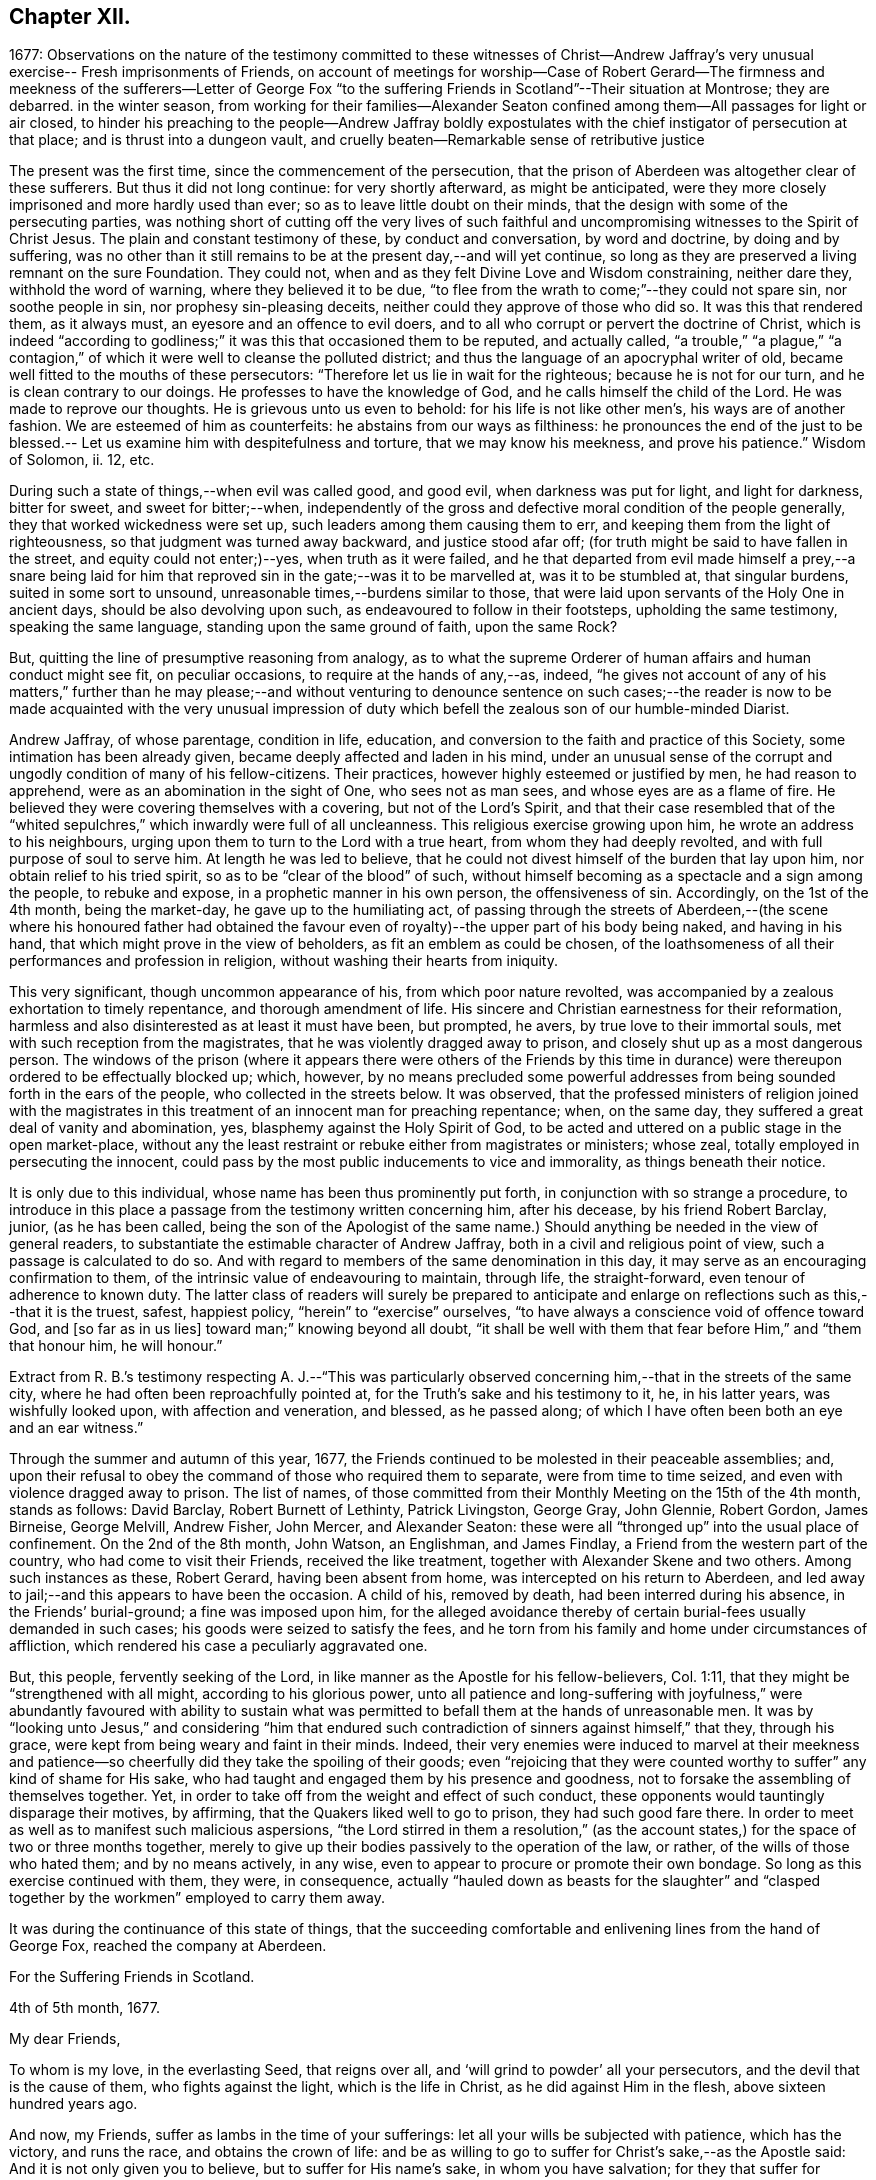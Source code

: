 == Chapter XII.

1677:
Observations on the nature of the testimony committed to these witnesses of Christ--Andrew
Jaffray`'s very unusual exercise-- Fresh imprisonments of Friends,
on account of meetings for worship--Case of Robert Gerard--The
firmness and meekness of the sufferers--Letter of George Fox "`to
the suffering Friends in Scotland`"--Their situation at Montrose;
they are debarred.
in the winter season,
from working for their families--Alexander Seaton confined
among them--All passages for light or air closed,
to hinder his preaching to the people--Andrew Jaffray boldly expostulates
with the chief instigator of persecution at that place;
and is thrust into a dungeon vault,
and cruelly beaten--Remarkable sense of retributive justice

The present was the first time, since the commencement of the persecution,
that the prison of Aberdeen was altogether clear of these sufferers.
But thus it did not long continue: for very shortly afterward, as might be anticipated,
were they more closely imprisoned and more hardly used than ever;
so as to leave little doubt on their minds,
that the design with some of the persecuting parties,
was nothing short of cutting off the very lives of such faithful
and uncompromising witnesses to the Spirit of Christ Jesus.
The plain and constant testimony of these, by conduct and conversation,
by word and doctrine, by doing and by suffering,
was no other than it still remains to be at the present day,--and will yet continue,
so long as they are preserved a living remnant on the sure Foundation.
They could not, when and as they felt Divine Love and Wisdom constraining,
neither dare they, withhold the word of warning, where they believed it to be due,
"`to flee from the wrath to come;`"--they could not spare sin, nor soothe people in sin,
nor prophesy sin-pleasing deceits, neither could they approve of those who did so.
It was this that rendered them, as it always must,
an eyesore and an offence to evil doers,
and to all who corrupt or pervert the doctrine of Christ,
which is indeed "`according to godliness;`" it was this that occasioned them to be reputed,
and actually called,
"`a trouble,`" "`a plague,`" "`a contagion,`" of
which it were well to cleanse the polluted district;
and thus the language of an apocryphal writer of old,
became well fitted to the mouths of these persecutors:
"`Therefore let us lie in wait for the righteous; because he is not for our turn,
and he is clean contrary to our doings.
He professes to have the knowledge of God, and he calls himself the child of the Lord.
He was made to reprove our thoughts.
He is grievous unto us even to behold: for his life is not like other men`'s,
his ways are of another fashion.
We are esteemed of him as counterfeits: he abstains from our ways as filthiness:
he pronounces the end of the just to be blessed.--
Let us examine him with despitefulness and torture,
that we may know his meekness, and prove his patience.`"
Wisdom of Solomon, ii.
12, etc.

During such a state of things,--when evil was called good, and good evil,
when darkness was put for light, and light for darkness, bitter for sweet,
and sweet for bitter;--when,
independently of the gross and defective moral condition of the people generally,
they that worked wickedness were set up, such leaders among them causing them to err,
and keeping them from the light of righteousness,
so that judgment was turned away backward, and justice stood afar off;
(for truth might be said to have fallen in the street, and equity could not enter;)--yes,
when truth as it were failed,
and he that departed from evil made himself a prey,--a snare being laid
for him that reproved sin in the gate;--was it to be marvelled at,
was it to be stumbled at, that singular burdens, suited in some sort to unsound,
unreasonable times,--burdens similar to those,
that were laid upon servants of the Holy One in ancient days,
should be also devolving upon such, as endeavoured to follow in their footsteps,
upholding the same testimony, speaking the same language,
standing upon the same ground of faith, upon the same Rock?

But, quitting the line of presumptive reasoning from analogy,
as to what the supreme Orderer of human affairs and human conduct might see fit,
on peculiar occasions, to require at the hands of any,--as, indeed,
"`he gives not account of any of his matters,`" further than he may please;--and
without venturing to denounce sentence on such cases;--the reader is now
to be made acquainted with the very unusual impression of duty which befell
the zealous son of our humble-minded Diarist.

Andrew Jaffray, of whose parentage, condition in life, education,
and conversion to the faith and practice of this Society,
some intimation has been already given, became deeply affected and laden in his mind,
under an unusual sense of the corrupt and ungodly condition of many of his fellow-citizens.
Their practices, however highly esteemed or justified by men, he had reason to apprehend,
were as an abomination in the sight of One, who sees not as man sees,
and whose eyes are as a flame of fire.
He believed they were covering themselves with a covering, but not of the Lord`'s Spirit,
and that their case resembled that of the "`whited
sepulchres,`" which inwardly were full of all uncleanness.
This religious exercise growing upon him, he wrote an address to his neighbours,
urging upon them to turn to the Lord with a true heart,
from whom they had deeply revolted, and with full purpose of soul to serve him.
At length he was led to believe,
that he could not divest himself of the burden that lay upon him,
nor obtain relief to his tried spirit, so as to be "`clear of the blood`" of such,
without himself becoming as a spectacle and a sign among the people,
to rebuke and expose, in a prophetic manner in his own person, the offensiveness of sin.
Accordingly, on the 1st of the 4th month, being the market-day,
he gave up to the humiliating act,
of passing through the streets of Aberdeen,--(the scene where his honoured father
had obtained the favour even of royalty)--the upper part of his body being naked,
and having in his hand, that which might prove in the view of beholders,
as fit an emblem as could be chosen,
of the loathsomeness of all their performances and profession in religion,
without washing their hearts from iniquity.

This very significant, though uncommon appearance of his,
from which poor nature revolted,
was accompanied by a zealous exhortation to timely repentance,
and thorough amendment of life.
His sincere and Christian earnestness for their reformation,
harmless and also disinterested as at least it must have been, but prompted, he avers,
by true love to their immortal souls, met with such reception from the magistrates,
that he was violently dragged away to prison,
and closely shut up as a most dangerous person.
The windows of the prison (where it appears there were others of the Friends
by this time in durance) were thereupon ordered to be effectually blocked up;
which, however,
by no means precluded some powerful addresses from
being sounded forth in the ears of the people,
who collected in the streets below.
It was observed,
that the professed ministers of religion joined with the magistrates
in this treatment of an innocent man for preaching repentance;
when, on the same day, they suffered a great deal of vanity and abomination, yes,
blasphemy against the Holy Spirit of God,
to be acted and uttered on a public stage in the open market-place,
without any the least restraint or rebuke either from magistrates or ministers;
whose zeal, totally employed in persecuting the innocent,
could pass by the most public inducements to vice and immorality,
as things beneath their notice.

It is only due to this individual, whose name has been thus prominently put forth,
in conjunction with so strange a procedure,
to introduce in this place a passage from the testimony written concerning him,
after his decease, by his friend Robert Barclay, junior, (as he has been called,
being the son of the Apologist of the same name.) Should
anything be needed in the view of general readers,
to substantiate the estimable character of Andrew Jaffray,
both in a civil and religious point of view, such a passage is calculated to do so.
And with regard to members of the same denomination in this day,
it may serve as an encouraging confirmation to them,
of the intrinsic value of endeavouring to maintain, through life, the straight-forward,
even tenour of adherence to known duty.
The latter class of readers will surely be prepared to anticipate
and enlarge on reflections such as this,--that it is the truest,
safest, happiest policy, "`herein`" to "`exercise`" ourselves,
"`to have always a conscience void of offence toward God, and +++[+++so far as in us lies]
toward man;`" knowing beyond all doubt,
"`it shall be well with them that fear before Him,`" and "`them that honour him,
he will honour.`"

Extract from R. B.`'s testimony respecting A. J.--"`This was particularly
observed concerning him,--that in the streets of the same city,
where he had often been reproachfully pointed at,
for the Truth`'s sake and his testimony to it, he, in his latter years,
was wishfully looked upon, with affection and veneration, and blessed,
as he passed along; of which I have often been both an eye and an ear witness.`"

Through the summer and autumn of this year, 1677,
the Friends continued to be molested in their peaceable assemblies; and,
upon their refusal to obey the command of those who required them to separate,
were from time to time seized, and even with violence dragged away to prison.
The list of names,
of those committed from their Monthly Meeting on the 15th of the 4th month,
stands as follows: David Barclay, Robert Burnett of Lethinty, Patrick Livingston,
George Gray, John Glennie, Robert Gordon, James Birneise, George Melvill, Andrew Fisher,
John Mercer, and Alexander Seaton:
these were all "`thronged up`" into the usual place of confinement.
On the 2nd of the 8th month, John Watson, an Englishman, and James Findlay,
a Friend from the western part of the country, who had come to visit their Friends,
received the like treatment, together with Alexander Skene and two others.
Among such instances as these, Robert Gerard, having been absent from home,
was intercepted on his return to Aberdeen,
and led away to jail;--and this appears to have been the occasion.
A child of his, removed by death, had been interred during his absence,
in the Friends`' burial-ground; a fine was imposed upon him,
for the alleged avoidance thereby of certain burial-fees usually demanded in such cases;
his goods were seized to satisfy the fees,
and he torn from his family and home under circumstances of affliction,
which rendered his case a peculiarly aggravated one.

But, this people, fervently seeking of the Lord,
in like manner as the Apostle for his fellow-believers, Col. 1:11,
that they might be "`strengthened with all might, according to his glorious power,
unto all patience and long-suffering with joyfulness,`" were abundantly favoured with
ability to sustain what was permitted to befall them at the hands of unreasonable men.
It was by "`looking unto Jesus,`" and considering "`him that endured
such contradiction of sinners against himself,`" that they,
through his grace, were kept from being weary and faint in their minds.
Indeed,
their very enemies were induced to marvel at their meekness and
patience--so cheerfully did they take the spoiling of their goods;
even "`rejoicing that they were counted worthy to
suffer`" any kind of shame for His sake,
who had taught and engaged them by his presence and goodness,
not to forsake the assembling of themselves together.
Yet, in order to take off from the weight and effect of such conduct,
these opponents would tauntingly disparage their motives, by affirming,
that the Quakers liked well to go to prison, they had such good fare there.
In order to meet as well as to manifest such malicious aspersions,
"`the Lord stirred in them a resolution,`" (as the account
states,) for the space of two or three months together,
merely to give up their bodies passively to the operation of the law, or rather,
of the wills of those who hated them; and by no means actively, in any wise,
even to appear to procure or promote their own bondage.
So long as this exercise continued with them, they were, in consequence,
actually "`hauled down as beasts for the slaughter`" and "`clasped
together by the workmen`" employed to carry them away.

It was during the continuance of this state of things,
that the succeeding comfortable and enlivening lines from the hand of George Fox,
reached the company at Aberdeen.

For the Suffering Friends in Scotland.

4th of 5th month, 1677.

My dear Friends,

To whom is my love, in the everlasting Seed, that reigns over all,
and '`will grind to powder`' all your persecutors,
and the devil that is the cause of them, who fights against the light,
which is the life in Christ, as he did against Him in the flesh,
above sixteen hundred years ago.

And now, my Friends, suffer as lambs in the time of your sufferings:
let all your wills be subjected with patience, which has the victory, and runs the race,
and obtains the crown of life:
and be as willing to go to suffer for Christ`'s sake,--as the Apostle said:
And it is not only given you to believe, but to suffer for His name`'s sake,
in whom you have salvation; for they that suffer for righteousness`' sake are blessed,
and theirs is the kingdom of God.
And, by faith the holy men of God had the victory,
as you may see at large in Hebrews 11th ch.
So, nothing is overcome by any man`'s will, but by faith that gives access to God,
in which they please God.
And +++[+++thus]
I do believe, that all your sufferings will be for good;
both to the establishing yourselves upon the holy Rock of life,
(who was the foundation of the sufferers, the prophets and the apostles,
who is the Anointed and the Saviour,) and to the answering that of God
in all people:--For the Lord has a great work and seed in that nation.

So, live in the Spirit, that mortifies all, and circumcises all, and baptizes all, that,
in the Spirit, you may sow to the Spirit, and of the Spirit reap life eternal.
For there are seedsmen enough in your nation,
and makers of seedsmen in the form and the letter, which sows to the flesh,
and in their field they may reap abundance of corruption.

So, my desires are, that you may be all alive to God,
and live in the living unity of the Spirit, which is the bond of the heavenly peace,
which passes the knowledge of the world;
so that the eternal joys may transcend all your sufferings, and carry you above them;
and thus, in love to God and in love to your persecutors, you can pray for them,
in that you suffer for their good.
And this suffering is above all the sufferings in the world without love and charity,
which makes one another to suffer for getting the upper hand.
But such are not the sufferers of the true Lord Jesus, who suffered,
though he was a-top of all, yet he made none to suffer; and when he was reviled,
he reviled not again, but said, '`Father,
forgive them,`' and committed himself to him that judges righteously.
So, let the same mind be in you, as was in Christ Jesus; for the apostle said,
that they had the mind of Christ; and He, the Lamb, overcame,
and the Lamb has the victory, and his sanctified ones follow him:
glory to his name forever, amen!
Holy! worthy of praises!

So, remember me to all Friends in Scotland, both north, and west, and south;
and let them have copies of this.

George Fox.

Some few further statements, in addition to those given,
are now to be laid before the reader,
relating to the situation of the Friends at Montrose, who, it will be recollected,
were but few in number.--The true worship of the Almighty,
which is "`in spirit,`" whether divested of or clothed in words,
continued to be so great an occasion of offence, and so repugnant to the persecutors,
that they went on in increasing malice and fury,
shamefully to entreat these "`poor innocents,`" as if they even thirsted for their blood.
No sooner did any meet together to perform this reasonable service,
than they were cast into prison; and at length, from one of them, James Nuccoll,
a tailor by trade, they took away his work, alleging, he was not a freeman of the town;
whereas, he had long before obtained from them a promise of his freedom, and had sought,
but in vain, to pay for and enter it.
In this course, they were mightily incited by the same David Lyall,
their stated preacher, who had been so active in the like wicked work at Aberdeen.
The magistrates,
having sent to prison several of these individuals in the midst of the winter of 1677,
were so cruel, as to deprive those of work,
who could honour at their outward callings for a livelihood,
at the same time threatening all those who should in any wise pity or relieve them.
And when Alexander Seaton, a Friend among the prisoners at Aberdeen,
had got liberty to visit his imprisoned friends at Montrose,
he was himself detained with them.
On one occasion, because he exhorted the people that passed by the window in the street,
to fear the Lord, and mind his light and Spirit in themselves that strove with them,
these oppressors were much incensed,
and had all the windows and passages for light or air, wholly closed up for several days.

About this time also, Andrew Jaffray,
having set out on some occasion from the prison in Aberdeen,
felt an impression of duty to go to Montrose,
and to bear a testimony to the Truth of Christ in the public place of worship there.
It seems, David Lyall had been grievously railing from his pulpit against the Friends,
endeavouring to render them odious in the eyes of the people,
both as to their doctrine and practice.
On hearing this, the mind of Andrew Jaffray became confirmed,
and settled in the intention, of publicly expostulating with this person,
before his own people on the very next day, being the 29th of the 11th month.
Accordingly, he waited in the graveyard,
till the congregation were beginning to withdraw; then went in,
and addressed him in bold and plain terms on his unjust allegations, made, as they were,
against Friends, at a time when there was no one who could or dared reply to him;
desiring him then to make good his charges, and that he was ready to reply to them.
But, as soon as words to this effect could be pronounced,
at the instigation of David Lyall,
Andrew Jaffray was hurried away with great violence into a dungeon vault,
under one of the aisles of the building, and there confined within two doors,
quite out of the reach of anyone`'s hearing, and among the graves of the dead.
But mark the language in which this narrative proceeds.
"`Yet was this place made very comfortable through the sweet
presence of the Lord with him`" during his abode there,
from the said 3rd day of the week to the 6th, when, in the night season,
they released him from his state of jeopardy;
some of those who had sorely beaten him being much ashamed
at this their inhuman conduct.--It was remarkable,
that one of the persons who had thus ill-used this Friend, going to sea shortly after,
the vessel was encountered by a Turkish pirate, when, being seized,
he was beaten most sadly, beyond all the others.
And at that very time, as he afterward feelingly confessed to a Friend,
his conscience so smote him for his cruelty to Andrew Jaffray,
that he could not but accept it as a righteous and heavy judgment upon him from God.
Thus, the language of Scripture respecting a persecutor appears to have been literally fulfilled,
"`His mischief shall return upon his own head,
and his violent dealing shall come down upon his own pate.`" Ps. 7:16.
